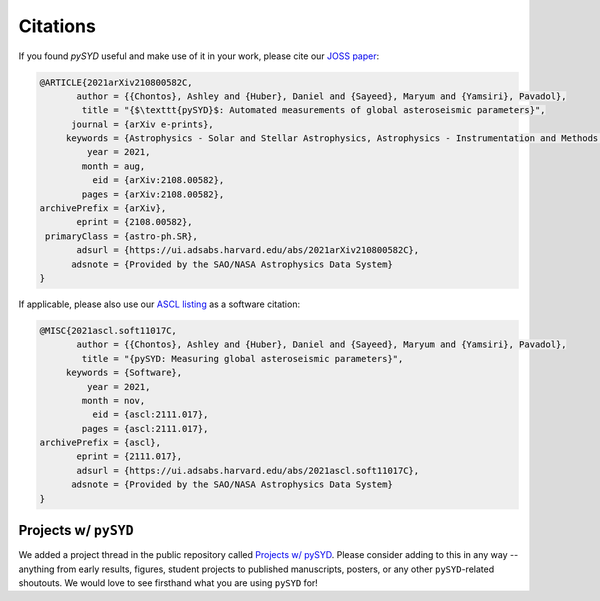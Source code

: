 *********
Citations
*********

If you found `pySYD` useful and make use of it in your work, please cite our `JOSS paper <https://arxiv.org/abs/2108.00582>`_:

.. code-block::

    @ARTICLE{2021arXiv210800582C,
           author = {{Chontos}, Ashley and {Huber}, Daniel and {Sayeed}, Maryum and {Yamsiri}, Pavadol},
            title = "{$\texttt{pySYD}$: Automated measurements of global asteroseismic parameters}",
          journal = {arXiv e-prints},
         keywords = {Astrophysics - Solar and Stellar Astrophysics, Astrophysics - Instrumentation and Methods for Astrophysics},
             year = 2021,
            month = aug,
              eid = {arXiv:2108.00582},
            pages = {arXiv:2108.00582},
    archivePrefix = {arXiv},
           eprint = {2108.00582},
     primaryClass = {astro-ph.SR}, 
           adsurl = {https://ui.adsabs.harvard.edu/abs/2021arXiv210800582C},
          adsnote = {Provided by the SAO/NASA Astrophysics Data System}
    }
    
If applicable, please also use our `ASCL listing <https://ui.adsabs.harvard.edu/abs/2021ascl.soft11017C>`_ as a software citation:

.. code-block::

    @MISC{2021ascl.soft11017C,
           author = {{Chontos}, Ashley and {Huber}, Daniel and {Sayeed}, Maryum and {Yamsiri}, Pavadol},
            title = "{pySYD: Measuring global asteroseismic parameters}",
         keywords = {Software},
             year = 2021,
            month = nov,
              eid = {ascl:2111.017},
            pages = {ascl:2111.017},
    archivePrefix = {ascl},
           eprint = {2111.017},
           adsurl = {https://ui.adsabs.harvard.edu/abs/2021ascl.soft11017C},
          adsnote = {Provided by the SAO/NASA Astrophysics Data System}
    }


Projects w/ ``pySYD``
=====================

We added a project thread in the public repository called `Projects w/ pySYD <https://github.com/ashleychontos/pySYD/discussions/28>`_.
Please consider adding to this in any way -- anything from early results, figures, student projects to published manuscripts, posters,
or any other ``pySYD``-related shoutouts. We would love to see firsthand what you are using ``pySYD`` for!
